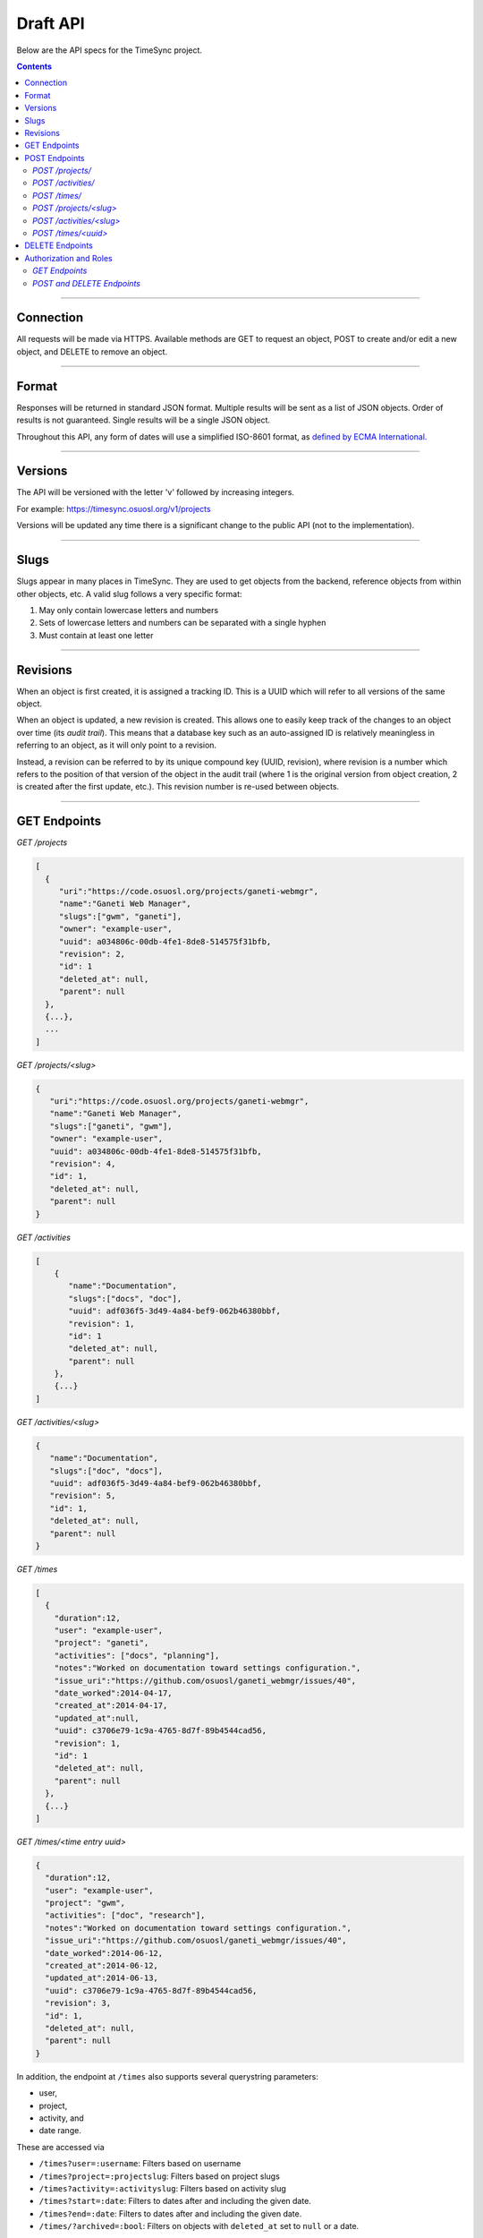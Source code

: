 .. _draft_api:

=========
Draft API
=========

Below are the API specs for the TimeSync project.

.. contents::

----------

Connection
----------

All requests will be made via HTTPS. Available methods are GET to request an
object, POST to create and/or edit a new object, and DELETE to remove an
object.

------

Format
------

Responses will be returned in standard JSON format. Multiple results will be
sent as a list of JSON objects. Order of results is not guaranteed. Single
results will be a single JSON object.

Throughout this API, any form of dates will use a simplified ISO-8601 format, as `defined
by ECMA International. <http://www.ecma-international.org/ecma-262/5.1/#sec-15.9.1.15>`_

--------

Versions
--------

The API will be versioned with the letter 'v' followed by increasing integers.

For example: https://timesync.osuosl.org/v1/projects

Versions will be updated any time there is a significant change to the public
API (not to the implementation).

-----

Slugs
-----

Slugs appear in many places in TimeSync. They are used to get objects from the
backend, reference objects from within other objects, etc. A valid slug follows
a very specific format:

#) May only contain lowercase letters and numbers
#) Sets of lowercase letters and numbers can be separated with a single hyphen
#) Must contain at least one letter

---------

Revisions
---------

When an object is first created, it is assigned a tracking ID. This is a UUID which will
refer to all versions of the same object.

When an object is updated, a new revision is created. This allows one to easily keep track
of the changes to an object over time (its *audit trail*). This means that a database key
such as an auto-assigned ID is relatively meaningless in referring to an object, as it
will only point to a revision.

Instead, a revision can be referred to by its unique compound key (UUID, revision), where
revision is a number which refers to the position of that version of the object in the
audit trail (where 1 is the original version from object creation, 2 is created after the
first update, etc.). This revision number is re-used between objects.

-------------

GET Endpoints
-------------

*GET /projects*

.. code-block:: javascript

    [
      {
         "uri":"https://code.osuosl.org/projects/ganeti-webmgr",
         "name":"Ganeti Web Manager",
         "slugs":["gwm", "ganeti"],
         "owner": "example-user",
         "uuid": a034806c-00db-4fe1-8de8-514575f31bfb,
         "revision": 2,
         "id": 1
         "deleted_at": null,
         "parent": null
      },
      {...},
      ...
    ]

*GET /projects/<slug>*

.. code-block:: javascript

    {
       "uri":"https://code.osuosl.org/projects/ganeti-webmgr",
       "name":"Ganeti Web Manager",
       "slugs":["ganeti", "gwm"],
       "owner": "example-user",
       "uuid": a034806c-00db-4fe1-8de8-514575f31bfb,
       "revision": 4,
       "id": 1,
       "deleted_at": null,
       "parent": null
    }

*GET /activities*

.. code-block:: javascript

    [
        {
           "name":"Documentation",
           "slugs":["docs", "doc"],
           "uuid": adf036f5-3d49-4a84-bef9-062b46380bbf,
           "revision": 1,
           "id": 1
           "deleted_at": null,
           "parent": null
        },
        {...}
    ]

*GET /activities/<slug>*

.. code-block:: javascript

    {
       "name":"Documentation",
       "slugs":["doc", "docs"],
       "uuid": adf036f5-3d49-4a84-bef9-062b46380bbf,
       "revision": 5,
       "id": 1,
       "deleted_at": null,
       "parent": null
    }

*GET /times*

.. code-block:: javascript

    [
      {
        "duration":12,
        "user": "example-user",
        "project": "ganeti",
        "activities": ["docs", "planning"],
        "notes":"Worked on documentation toward settings configuration.",
        "issue_uri":"https://github.com/osuosl/ganeti_webmgr/issues/40",
        "date_worked":2014-04-17,
        "created_at":2014-04-17,
        "updated_at":null,
        "uuid": c3706e79-1c9a-4765-8d7f-89b4544cad56,
        "revision": 1,
        "id": 1
        "deleted_at": null,
        "parent": null
      },
      {...}
    ]

*GET /times/<time entry uuid>*

.. code-block:: javascript

    {
      "duration":12,
      "user": "example-user",
      "project": "gwm",
      "activities": ["doc", "research"],
      "notes":"Worked on documentation toward settings configuration.",
      "issue_uri":"https://github.com/osuosl/ganeti_webmgr/issues/40",
      "date_worked":2014-06-12,
      "created_at":2014-06-12,
      "updated_at":2014-06-13,
      "uuid": c3706e79-1c9a-4765-8d7f-89b4544cad56,
      "revision": 3,
      "id": 1,
      "deleted_at": null,
      "parent": null
    }

In addition, the endpoint at ``/times`` also supports several querystring
parameters:

* user,
* project,
* activity, and
* date range.

These are accessed via

* ``/times?user=:username``: Filters based on username
* ``/times?project=:projectslug``: Filters based on project slugs
* ``/times?activity=:activityslug``: Filters based on activity slug
* ``/times?start=:date``: Filters to dates after and including the given date.
* ``/times?end=:date``:  Filters to dates after and including the given date.
* ``/times/?archived=:bool``: Filters on objects with ``deleted_at`` set to
  ``null`` or a date.

.. note:: Dates are in ISO-8601 format.

When multiple different parameters are used, they narrow down the result set
(for example, ``/times?user=example-user&activity=dev`` will return all time
entries which were entered by example-user AND which were spent doing
development). When the same parameter is repeated, they expand the result set
(for example, ``/times?activity=gwm&activity=pgd`` will return all time entries
which were either for gwm OR pgd). Date ranges are inclusive on both ends.

If a query parameter is provided with a bad value (e.g. invalid slug, or date
not in ISO-8601 format), a Bad Query Value error is returned.

Any query parameter other than those specified in this document will be
ignored.

If multiple ``start`` or ``end`` parameters are provided, the first one sent is
used. If a query parameter is not provided, it defaults to 'all values'.

The endpoint at ``/times/:uuid`` also supports several querystring parameters:

* action
* revision

The ``action`` parameter can take one of three values:

* recent (default)
* trail
* version

If ``action`` is ``recent`` (or is not provided), the most recent revision of the object
is returned.

If it is ``trail``, the most recent revision of the object is returned, also
containing a ``parent`` field, which will be a list of previous versions in reverse
chronological order (i.e. the most recent revision at index 0, etc.), similar to the
structure returned from /times.

If ``action`` is ``version`` and a value for ``revision`` is provided, that revision of
the object is returned.

--------------

POST Endpoints
--------------

To add a new object, POST to */<object name>/* with a JSON body. The response
body will contain the object in the same manner as the GET endpoints above.

*POST /projects/*
~~~~~~~~~~~~~~~~~

Request body:

.. code-block:: javascript

    {
       "uri":"https://code.osuosl.org/projects/timesync",
       "name":"TimeSync API",
       "slugs":["timesync", "time"],
       "owner": "example-2"
    }

Response body:

.. code-block:: javascript

    {
       "uri":"https://code.osuosl.org/projects/timesync",
       "name":"TimeSync API",
       "slugs":["timesync", "time"],
       "owner": "example-2",
       "id": 1,
       "updated_at":null,
       "parent":null
    }

*POST /activities/*
~~~~~~~~~~~~~~~~~~~

Request body:

.. code-block:: javascript

    {
       "name":"Quality Assurance/Testing",
       "slugs":["qa", "test"]
    }

Response body:

.. code-block:: javascript

    {
       "name":"Quality Assurance/Testing",
       "slugs":["qa", "test"],
       "id": 1,
       "deleted_at": null,
       "parent": null
    }


*POST /times/*
~~~~~~~~~~~~~~

Request body:

.. code-block:: javascript

    {
      "duration":12,
      "user": "example-2",
      "project": "Ganeti Web Manager",
      "activities": ["gwm", "ganeti"],
      "notes":"Worked on documentation toward settings configuration.",
      "issue_uri":"https://github.com/osu-cass/whats-fresh-api/issues/56",
      "date_worked":2014-04-17,
    }

Response body:

.. code-block:: javascript

    {
      "duration":12,
      "user": "example-user",
      "project": "Ganeti Web Manager",
      "activities": ["docs", "planning"],
      "notes":"Worked on documentation toward settings configuration.",
      "issue_uri":"https://github.com/osu-cass/whats-fresh-api/issues/56",
      "date_worked":2014-04-17,
      "created_at":2014-04-17,
      "updated_at":null,
      "deleted_at":null,
      "parent":null
      "id": 1,
    }

Likewise, if you'd like to edit an existing object, POST to
*/<object name>/<slug>* (or for time objects, */times/<id>*) with a JSON body.
The object only needs to contain the part that is being updated. The response
body will contain the saved object, as shown above.


*POST /projects/<slug>*
~~~~~~~~~~~~~~~~~~~~~~~

Request body:

.. code-block:: javascript

    {
       "name":"Ganeti Webmgr",
       "slugs":["webmgr", "gwm"],
    }

Response body:

.. code-block:: javascript

    {
      "uri":"https://code.osuosl.org/projects/ganeti-webmgr",
      "name":"Ganeti Webmgr",
      "slugs":["webmgr", "gwm"],
      "owner": "example-user",
      "id": 2,
      "deleted_at": null,
      "parent": 1
    }

*POST /activities/<slug>*
~~~~~~~~~~~~~~~~~~~~~~~~~

Request body:


.. code-block:: javascript

    {
      "slugs":["testing", "test"]
    }

Response body:

.. code-block:: javascript

    {
      "name":"Testing Infra",
      "slugs":["testing", "test"],
      "id": 4,
      "deleted_at": null,
      "parent": 2
    }

*POST /times/<uuid>*
~~~~~~~~~~~~~~~~~~

Request body:


.. code-block:: javascript

    {
      "duration":20,
      "date_worked":"2015-04-17"
    }

Response body:

.. code-block:: javascript

    {
      "duration":20,
      "user": "example-user",
      "project": "gwm",
      "activities": ["doc", "research"],
      "notes":"Worked on documentation toward settings configuration.",
      "issue_uri":"https://github.com/osuosl/ganeti_webmgr/issues/40",
      "date_worked":2015-04-17,
      "created_at":2014-06-12,
      "updated_at":2015-04-18,
      "id": 3,
      "deleted_at": null,
      "parent": 1
    }


In the case of a foreign key (such as project on a time) that does not point to
a valid object or a malformed object sent in the request, an Object Not Found
or Malformed Object error (respectively) will be returned, validation will
return immediately, and the object will not be saved.

The following content is checked by the API for validity:

* Time/Date must be a valid ISO 8601 Date/Time.
* URI must be a valid URI.
* Activities must exist in the database.
* The Project must exist in the database.
* The owner of the request must be the user in the time submission.
    * This is authorization not authentication.

.. note::

    While they won't produce an error, empty data structures such as ``""`` and
    ``[]`` will be ignored when sent to the api as the value of an object
    variable.

----------------

DELETE Endpoints
----------------

A DELETE request sent to any object's endpoint (e.g. */projects/<slug>*) will
result in the deletion of the object from the records. It is up to the
implementation to decide whether to use hard or soft deletes. What is important
is that the object will not be included in requests to retrieve lists of
objects, and attempts to access the object will fail. Future attempts to POST
an object with that UUID/slug should succeed, and completely overwrite the
deleted object, if it still exists in the database. To an end user, it should
appear as though the object truly does not exist.

If the object exists, the API will return a 200 OK status with an empty
response body.

If the object does not exist, the API will return an Object Not Found error
(see error docs).

In case of any other error, the API will return a Server Error (see error
docs).

-----------------------

Authorization and Roles
-----------------------

Each timesync user can be of one of two roles: user, and admin. Admins have special
permissions, including adding, updating, and deleting activities and projects, creating
and promoting users, as well as acting as automatic managers/viewers of all projects.

In addition, each user has a role within each project to which they belong:

* member
* data viewer
* project manager.

These roles exist independently, and are defined by their permissions:

* a member has permission to write time entries
* a data viewer may view time entries
* a project manager may update the project information.

A user may be a member, viewer, or manager of multiple projects, and a project may have
multiple members, viewers, and managers.

If a user attempts to access an endpoint which they are not authorized for, the server
will return an Authorization Failure.

*GET Endpoints*
~~~~~~~~~~~~~~~

GET endpoints do not have authorization at this time, and so any user can request data
from a GET endpoint.

*POST and DELETE Endpoints*
~~~~~~~~~~~~~~~~~~~~~~~~~~~

POST /activities, POST /activities/:slug, and DELETE /activities/:slug are all only
accessible to admin users.

POST /projects and DELETE /projects/:slug are only accessible to admin users.
POST /projects/:slug is accessible to that project's manager(s).

POST /times is accessible to that project's member(s), given that the 'user' field of
the posted time is the user authenticating.
